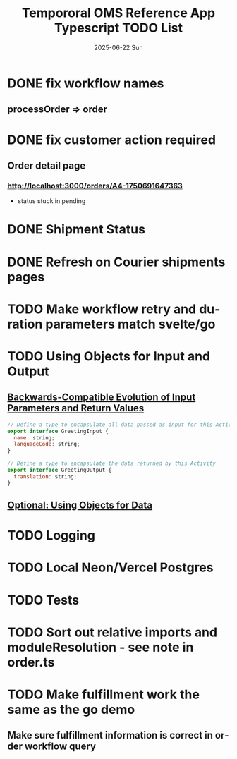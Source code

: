 #+TITLE:  Tempororal OMS Reference App Typescript TODO List
#+AUTHOR: Jeff Romine
#+EMAIL:  jromineut@gmail.com
#+DATE:   2025-06-22 Sun
#+DESCRIPTION:
#+KEYWORDS:
#+LANGUAGE:  en
#+OPTIONS:   H:3 num:t toc:t \n:nil @:t ::t |:t ^:t -:t f:t *:t <:t
#+OPTIONS:   TeX:t LaTeX:t skip:nil d:nil todo:t pri:nil tags:not-in-toc
#+OPTIONS: ^:{} author:nil email:nil creator:nil timestamp:nil
#+INFOJS_OPT: view:nil toc:nil ltoc:t mouse:underline buttons:0 path:http://orgmode.org/org-info.js
#+EXPORT_SELECT_TAGS: export
#+EXPORT_EXCLUDE_TAGS: noexport
#+LINK_UP:
#+LINK_HOME:
#+XSLT:
#+STARTUP: showeverything

* DONE fix workflow names
CLOSED: [2025-06-23 Mon 09:22]

** processOrder => order

* DONE fix customer action required
CLOSED: [2025-07-08 Tue 10:12]

** Order detail page

*** [[http://localhost:3000/orders/A4-1750691647363]]

- status stuck in pending

* DONE Shipment Status
CLOSED: [2025-07-08 Tue 10:13]

* DONE Refresh on Courier shipments pages
CLOSED: [2025-07-08 Tue 10:13]

* TODO Make workflow retry and duration parameters match svelte/go

* TODO Using Objects for Input and Output

** [[https://temporal.talentlms.com/unit/view/id:2717][Backwards-Compatible Evolution of Input Parameters and Return Values]]

#+begin_src javascript
// Define a type to encapsulate all data passed as input for this Activity
export interface GreetingInput {
  name: string;
  languageCode: string;
}

// Define a type to encapsulate the data returned by this Activity
export interface GreetingOutput {
  translation: string;
}

#+end_src

** [[https://github.com/temporalio/edu-102-typescript-code/tree/main/samples/using-objects][Optional: Using Objects for Data]]

* TODO Logging

* TODO Local Neon/Vercel Postgres

* TODO Tests

* TODO Sort out relative imports and moduleResolution - see note in order.ts

* TODO Make fulfillment work the same as the go demo

** Make sure fulfillment information is correct in order workflow query
